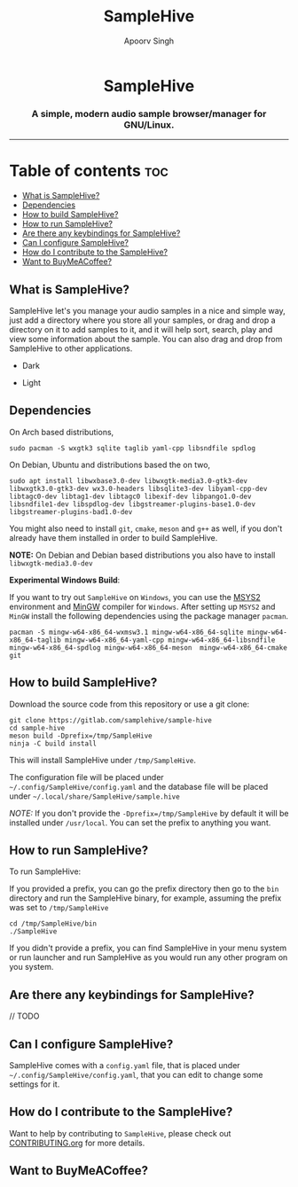 #+TITLE: SampleHive
#+AUTHOR: Apoorv Singh
#+DESCRIPTION: A simple, modern audio sample browser/manager for GNU/Linux.

#+begin_html
<p align="center">
  <img src="assets/icons/icon-hive_256x256.png" alt="samplehive-icon" width="256" height="256">
</p>
<h1 align="center">
  SampleHive
</h1>
<p align="center">
  <h3 align="center">
    A simple, modern audio sample browser/manager for GNU/Linux.
  </h3>
  <img src="assets/logo/logo-samplehive_1920x1080.png" alt="samplehive-logo" width=890>
  <hr>
</p>
#+end_html

* Table of contents :toc:
  - [[#what-is-samplehive][What is SampleHive?]]
  - [[#dependencies][Dependencies]]
  - [[#how-to-build-samplehive][How to build SampleHive?]]
  - [[#how-to-run-samplehive][How to run SampleHive?]]
  - [[#are-there-any-keybindings-for-samplehive][Are there any keybindings for SampleHive?]]
  - [[#can-i-configure-samplehive][Can I configure SampleHive?]]
  - [[#how-do-i-contribute-to-the-samplehive][How do I contribute to the SampleHive?]]
  - [[#want-to-buy-me-a-coffee][Want to BuyMeACoffee?]]

** What is SampleHive?
:PROPERTIES:
:CUSTOM_ID: what-is-samplehive
:END:
SampleHive let's you manage your audio samples in a nice and simple way, just add a directory where you store all your samples, or drag and drop a directory on it to add samples to it, and it will help sort, search, play and view some information about the sample. You can also drag and drop from SampleHive to other applications.

- Dark
#+caption: Dark Screenshot of SampleHive
#+html: <img src="assets/screenshots/screenshot-samplehive-dark.png" alt="samplehive-screenshot-dark" width=890/>

- Light
#+caption: Light Screenshot of SampleHive
#+html: <img src="assets/screenshots/screenshot-samplehive-light.png" alt="samplehive-screenshot-light" width=890/>

** Dependencies
:PROPERTIES:
:CUSTOM_ID: dependencies
:END:
On Arch based distributions,

#+begin_src
sudo pacman -S wxgtk3 sqlite taglib yaml-cpp libsndfile spdlog
#+end_src

On Debian, Ubuntu and distributions based the on two,

#+begin_src
sudo apt install libwxbase3.0-dev libwxgtk-media3.0-gtk3-dev libwxgtk3.0-gtk3-dev wx3.0-headers libsqlite3-dev libyaml-cpp-dev libtagc0-dev libtag1-dev libtagc0 libexif-dev libpango1.0-dev libsndfile1-dev libspdlog-dev libgstreamer-plugins-base1.0-dev libgstreamer-plugins-bad1.0-dev
#+end_src

You might also need to install =git=, =cmake=, =meson= and =g++= as well, if you don't already have them installed in order to build SampleHive.

*NOTE:* On Debian and Debian based distributions you also have to install =libwxgtk-media3.0-dev=

*Experimental Windows Build*:

If you want to try out =SampleHive= on =Windows=, you can use the [[https://www.msys2.org/][MSYS2]] environment and [[https://osdn.net/projects/mingw/][MinGW]] compiler for =Windows=. After setting up =MSYS2= and =MinGW= install the following dependencies using the package manager =pacman=.

#+begin_src
pacman -S mingw-w64-x86_64-wxmsw3.1 mingw-w64-x86_64-sqlite mingw-w64-x86_64-taglib mingw-w64-x86_64-yaml-cpp mingw-w64-x86_64-libsndfile mingw-w64-x86_64-spdlog mingw-w64-x86_64-meson  mingw-w64-x86_64-cmake git
#+end_src

** How to build SampleHive?
:PROPERTIES:
:CUSTOM_ID: how-to-build-samplehive
:END:
Download the source code from this repository or use a git clone:

#+begin_example
git clone https://gitlab.com/samplehive/sample-hive
cd sample-hive
meson build -Dprefix=/tmp/SampleHive
ninja -C build install
#+end_example

This will install SampleHive under =/tmp/SampleHive=.

The configuration file will be placed under =~/.config/SampleHive/config.yaml= and the database file will be placed under =~/.local/share/SampleHive/sample.hive=

/NOTE:/ If you don't provide the =-Dprefix=/tmp/SampleHive= by default it will be installed under =/usr/local=. You can set the prefix to anything you want.

** How to run SampleHive?
:PROPERTIES:
:CUSTOM_ID: how-to-run-samplehive
:END:
To run SampleHive:

If you provided a prefix, you can go the prefix directory then go to the =bin= directory and run the SampleHive binary, for example, assuming the prefix was set to =/tmp/SampleHive=

#+begin_example
cd /tmp/SampleHive/bin
./SampleHive
#+end_example

If you didn't provide a prefix, you can find SampleHive in your menu system or run launcher and run SampleHive as you would run any other program on you system.

** Are there any keybindings for SampleHive?
:PROPERTIES:
:CUSTOM_ID: are-there-any-keybindings-for-samplehive
:END:
// TODO

** Can I configure SampleHive?
:PROPERTIES:
:CUSTOM_ID: can-i-configure-samplehive
:END:
SampleHive comes with a =config.yaml= file, that is placed under =~/.config/SampleHive/config.yaml=, that you can edit to change some settings for it.

** How do I contribute to the SampleHive?
:PROPERTIES:
:CUSTOM_ID: how-do-i-contribute-to-samplehive
:END:
Want to help by contributing to =SampleHive=, please check out [[https://gitlab.com/samplehive/sample-hive/-/blob/testing/CONTRIBUTING.org][CONTRIBUTING.org]] for more details.
** Want to BuyMeACoffee?
:PROPERTIES:
:CUSTOM_ID: want-to-buy-me-a-coffee
:END:
#+begin_html
<a href="https://www.buymeacoffee.com/apoorv569"><img src="https://img.buymeacoffee.com/button-api/?text=Buy me a coffee&emoji=&slug=apoorv569&button_colour=FFDD00&font_colour=000000&font_family=Cookie&outline_colour=000000&coffee_colour=ffffff" /></a>
#+end_html
